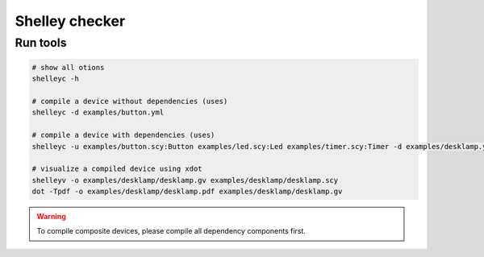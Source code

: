 ***************
Shelley checker
***************

Run tools
############

.. code-block:: shell

   # show all otions
   shelleyc -h

   # compile a device without dependencies (uses)
   shelleyc -d examples/button.yml

   # compile a device with dependencies (uses)
   shelleyc -u examples/button.scy:Button examples/led.scy:Led examples/timer.scy:Timer -d examples/desklamp.yml

   # visualize a compiled device using xdot
   shelleyv -o examples/desklamp/desklamp.gv examples/desklamp/desklamp.scy
   dot -Tpdf -o examples/desklamp/desklamp.pdf examples/desklamp/desklamp.gv

.. warning:: To compile composite devices, please compile all dependency components first.



